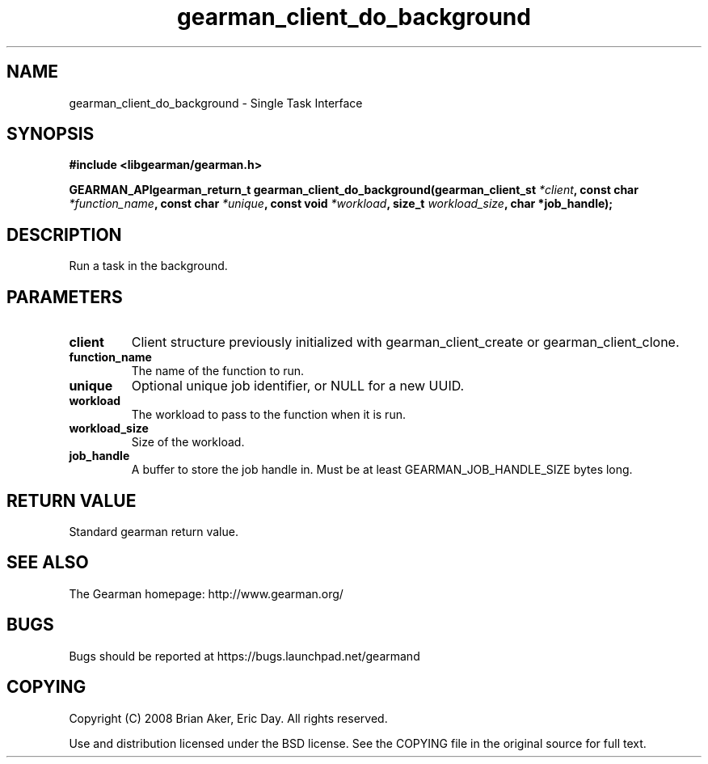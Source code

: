 .TH gearman_client_do_background 3 2009-07-02 "Gearman" "Gearman"
.SH NAME
gearman_client_do_background \- Single Task Interface
.SH SYNOPSIS
.B #include <libgearman/gearman.h>
.sp
.BI "GEARMAN_APIgearman_return_t gearman_client_do_background(gearman_client_st " *client ", const char " *function_name ", const char " *unique ", const void " *workload ", size_t " workload_size ", char *job_handle);"
.SH DESCRIPTION
Run a task in the background.
.SH PARAMETERS
.TP
.BR client
Client structure previously initialized with
gearman_client_create or gearman_client_clone.
.TP
.BR function_name
The name of the function to run.
.TP
.BR unique
Optional unique job identifier, or NULL for a new UUID.
.TP
.BR workload
The workload to pass to the function when it is run.
.TP
.BR workload_size
Size of the workload.
.TP
.BR job_handle
A buffer to store the job handle in. Must be at least
GEARMAN_JOB_HANDLE_SIZE bytes long.
.SH "RETURN VALUE"
Standard gearman return value.
.SH "SEE ALSO"
The Gearman homepage: http://www.gearman.org/
.SH BUGS
Bugs should be reported at https://bugs.launchpad.net/gearmand
.SH COPYING
Copyright (C) 2008 Brian Aker, Eric Day. All rights reserved.

Use and distribution licensed under the BSD license. See the COPYING file in the original source for full text.

